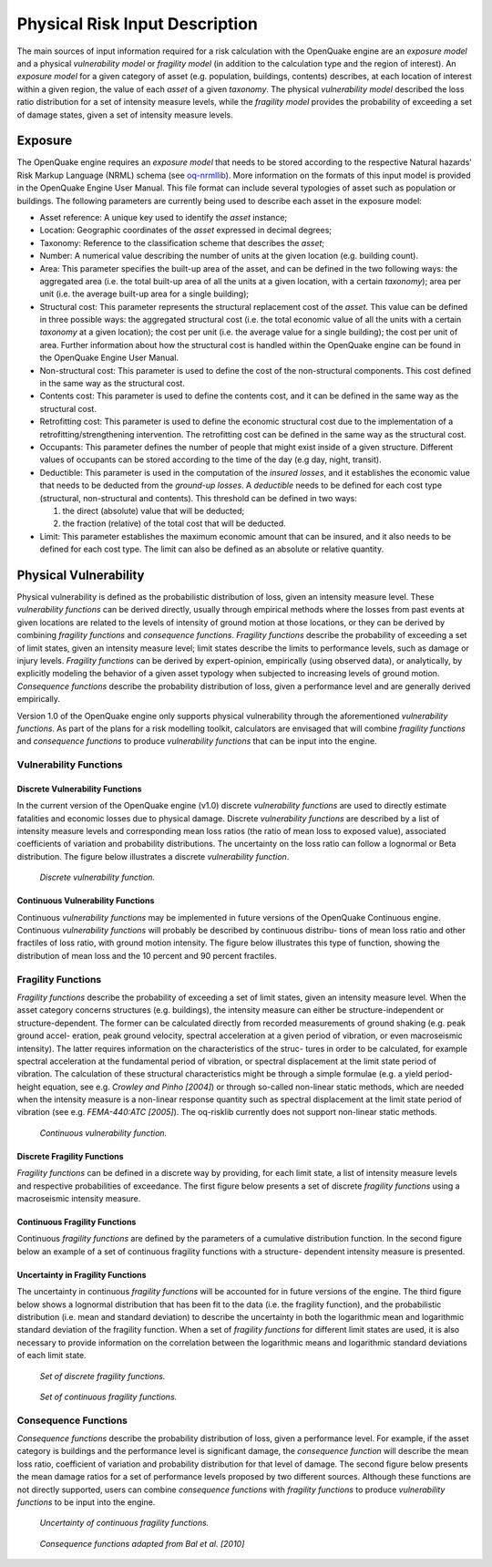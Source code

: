 Physical Risk Input Description
===============================

The main sources of input information required for a risk calculation
with the OpenQuake engine are an *exposure model* and a physical
*vulnerability model* or *fragility model* (in addition to the
calculation type and the region of interest). An *exposure model* for a
given category of asset (e.g. population, buildings, contents)
describes, at each location of interest within a given region, the
value of each *asset* of a given *taxonomy*. The physical *vulnerability
model* described the loss ratio distribution for a set of intensity
measure levels, while the *fragility model* provides the probability of
exceeding a set of damage states, given a set of intensity measure
levels.

Exposure
--------

The OpenQuake engine requires an *exposure model* that needs to be
stored according to the respective Natural hazards’ Risk Markup
Language (NRML) schema (see
`oq-nrmllib <https://github.com/gem/oq-nrmllib>`__). More information
on the formats of this input model is provided in the OpenQuake
Engine User Manual. This file format can include several typologies
of asset such as population or buildings. The following parameters
are currently being used to describe each asset in the exposure
model:

- Asset reference: A unique key used to identify the *asset* instance;
- Location: Geographic coordinates of the *asset* expressed in decimal degrees;
- Taxonomy: Reference to the classification scheme that describes the *asset*;
- Number: A numerical value describing the number of units at the given location (e.g. building count).
- Area: This parameter specifies the built-up area of the asset, and
  can be defined in the two following ways: the aggregated area (i.e.
  the total built-up area of all the units at a given location, with a
  certain *taxonomy*); area per unit (i.e. the average built-up area for
  a single building);
- Structural cost: This parameter represents the structural
  replacement cost of the *asset*. This value can be defined in
  three possible ways: the aggregated structural cost (i.e. the
  total economic value of all the units with a certain *taxonomy*
  at a given location); the cost per unit (i.e. the average value
  for a single building); the cost per unit of area. Further
  information about how the structural cost is handled within the
  OpenQuake engine can be found in the OpenQuake Engine User
  Manual.
- Non-structural cost: This parameter is used to define the cost of
  the non-structural components. This cost defined in the same
  way as the structural cost.
- Contents cost: This parameter is used to define the contents cost,
  and it can be defined in the same way as the structural cost.
- Retrofitting cost: This parameter is used to define the economic
  structural cost due to the implementation of a
  retrofitting/strengthening intervention. The retrofitting cost
  can be defined in the same way as the structural cost.
- Occupants: This parameter defines the number of people that might
  exist inside of a given structure. Different values of
  occupants can be stored according to the time of the day (e.g
  day, night, transit).
- Deductible: This parameter is used in the computation of the
  *insured losses*, and it establishes the economic value that
  needs to be deducted from the *ground-up losses*. A *deductible*
  needs to be defined for each cost type (structural,
  non-structural and contents). This threshold can be defined in
  two ways: 
  
  1) the direct (absolute) value that will be deducted;
  2) the fraction (relative) of the total cost that will be deducted.

- Limit: This parameter establishes the maximum economic amount that
  can be insured, and it also needs to be defined for each cost
  type. The limit can also be defined as an absolute or relative
  quantity.

Physical Vulnerability
----------------------

Physical vulnerability is defined as the probabilistic distribution
of loss, given an intensity measure level. These *vulnerability
functions* can be derived directly, usually through empirical methods
where the losses from past events at given locations are related to
the levels of intensity of ground motion at those locations, or they
can be derived by combining *fragility functions* and *consequence
functions*. *Fragility functions* describe the probability of exceeding
a set of limit states, given an intensity measure level; limit states
describe the limits to performance levels, such as damage or injury
levels. *Fragility functions* can be derived by expert-opinion,
empirically (using observed data), or analytically, by explicitly
modeling the behavior of a given asset typology when subjected to
increasing levels of ground motion. *Consequence functions* describe
the probability distribution of loss, given a performance level and
are generally derived empirically.

Version 1.0 of the OpenQuake engine only supports physical
vulnerability through the aforementioned *vulnerability functions*. As
part of the plans for a risk modelling toolkit, calculators are
envisaged that will combine *fragility functions* and *consequence
functions* to produce *vulnerability functions* that can be input into
the engine.

Vulnerability Functions
~~~~~~~~~~~~~~~~~~~~~~~

Discrete Vulnerability Functions
********************************

In the current version of the OpenQuake engine (v1.0) discrete
*vulnerability functions* are used to directly estimate fatalities and
economic losses due to physical damage. Discrete *vulnerability
functions* are described by a list of intensity measure levels and
corresponding mean loss ratios (the ratio of mean loss to exposed
value), associated coefficients of variation and probability
distributions. The uncertainty on the loss ratio can follow a
lognormal or Beta distribution. The figure below illustrates a discrete
*vulnerability function*.

.. figure:: _images/discrete_vuln_func.png

  *Discrete vulnerability function.*

Continuous Vulnerability Functions
**********************************

Continuous *vulnerability functions* may be implemented in future
versions of the OpenQuake Continuous engine. Continuous *vulnerability functions* 
will probably be described by continuous distribu- tions of mean loss ratio and 
other fractiles of loss ratio, with ground motion intensity. The figure below 
illustrates this type of function, showing the distribution of mean loss and the 
10 percent and 90 percent fractiles.

Fragility Functions
~~~~~~~~~~~~~~~~~~~

*Fragility functions* describe the probability of exceeding a set of
limit states, given an intensity measure level. When the asset
category concerns structures (e.g. buildings), the intensity
measure can either be structure-independent or structure-dependent.
The former can be calculated directly from recorded measurements of
ground shaking (e.g. peak ground accel- eration, peak ground
velocity, spectral acceleration at a given period of vibration, or
even macroseismic intensity). The latter requires information on the
characteristics of the struc- tures in order to be calculated, for
example spectral acceleration at the fundamental period of vibration,
or spectral displacement at the limit state period of vibration. The
calculation of these structural characteristics might be through a
simple formulae (e.g. a yield period- height equation, see e.g.
*Crowley and Pinho [2004]*) or through so-called non-linear static
methods, which are needed when the intensity measure is a non-linear
response quantity such as spectral displacement at the limit state
period of vibration (see e.g. *FEMA-440:ATC [2005]*). The oq-risklib
currently does not support non-linear static methods.

.. figure:: _images/continuous_vuln_func.png

   *Continuous vulnerability function.*

Discrete Fragility Functions
****************************

*Fragility functions* can be defined in a discrete way by providing,
for each limit state, a list of intensity measure levels and
respective probabilities of exceedance. The first figure below presents a set of
discrete *fragility functions* using a macroseismic intensity measure.

Continuous Fragility Functions
******************************

Continuous *fragility functions* are defined by the parameters of a
cumulative distribution function. In the second figure below an example of a set
of continuous fragility functions with a structure- dependent
intensity measure is presented.

Uncertainty in Fragility Functions
**********************************

The uncertainty in continuous *fragility functions* will be accounted
for in future versions of the engine. The third figure below shows a lognormal
distribution that has been fit to the data (i.e. the
fragility function), and the probabilistic distribution (i.e. mean
and standard deviation) to describe the uncertainty in both the
logarithmic mean and logarithmic standard deviation of the fragility
function. When a set of *fragility functions* for different limit
states are used, it is also necessary to provide information on the
correlation between the logarithmic means and logarithmic standard
deviations of each limit state.

.. figure:: _images/discrete_frag_func.png

   *Set of discrete fragility functions.*

.. figure:: _images/continuous_frag_func.png

   *Set of continuous fragility functions.*

Consequence Functions
~~~~~~~~~~~~~~~~~~~~~

*Consequence functions* describe the probability distribution of loss,
given a performance level. For example, if the asset category is buildings 
and the performance level is significant damage, the *consequence function*
will describe the mean loss ratio, coefficient of variation and
probability distribution for that level of damage. The second figure below
presents the mean damage ratios for a set of performance levels
proposed by two different sources. Although these functions are not directly 
supported, users can combine *consequence functions* with *fragility functions* to 
produce *vulnerability functions* to be input into the engine.

.. figure:: _images/uncertainty_cont_frag.png

  *Uncertainty of continuous fragility functions.*

.. figure:: _images/bal_cons_func.png

   *Consequence functions adapted from Bal et al. [2010]*